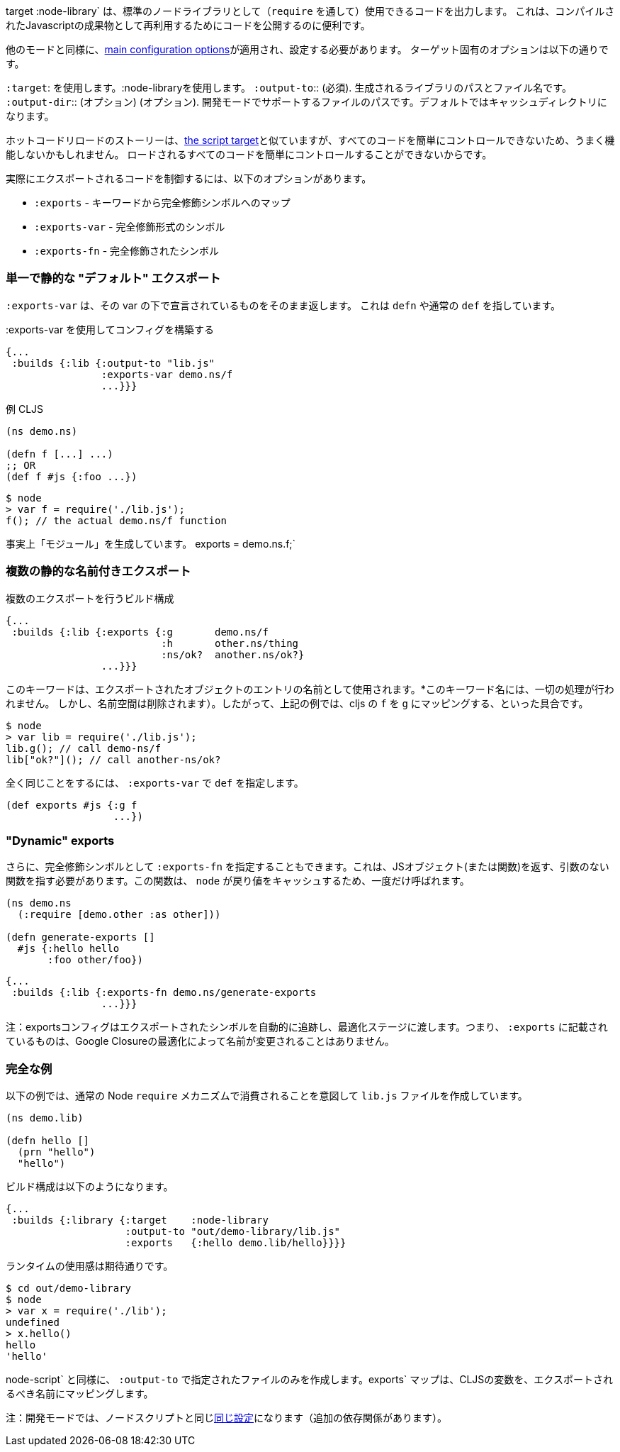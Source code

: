 ////
The `:target :node-library` emits code that can be used (via `require`) as a standard node library, and is
useful for publishing your code for re-use as a compiled Javascript artifact.
////
target :node-library` は、標準のノードライブラリとして（`require` を通して）使用できるコードを出力します。
これは、コンパイルされたJavascriptの成果物として再利用するためにコードを公開するのに便利です。

////
As with other modes the <<config, main configuration options>> apply and must be set.
The target-specific options are:
////
他のモードと同様に、<<config, main configuration options>>が適用され、設定する必要があります。
ターゲット固有のオプションは以下の通りです。

////
[horizontal]
`:target`:: Use :node-library
`:output-to`:: (required). The path and filename for the generated library.
`:output-dir`:: (optional). The path for supporting files in development mode. Defaults to a cache directory.
////
[horizontal]
`:target`: を使用します。:node-libraryを使用します。
`:output-to`:: (必須). 生成されるライブラリのパスとファイル名です。
`:output-dir`:: (オプション) (オプション). 開発モードでサポートするファイルのパスです。デフォルトではキャッシュディレクトリになります。


////
The hot code reload story is similar to <<NodeHotCodeReload, the script target>>, but may not work as well
since it cannot as easily control all of the code that is loaded.
////
ホットコードリロードのストーリーは、<<NodeHotCodeReload, the script target>>と似ていますが、すべてのコードを簡単にコントロールできないため、うまく機能しないかもしれません。
ロードされるすべてのコードを簡単にコントロールすることができないからです。

////
Controlling what code is actually exported is done via one of the following options:
////
実際にエクスポートされるコードを制御するには、以下のオプションがあります。

////
- `:exports` -  a map of keyword to fully qualified symbols
- `:exports-var` - a fully qualified symbol
- `:exports-fn` - a fully qualified symbol
////
- `:exports` - キーワードから完全修飾シンボルへのマップ
- `:exports-var` - 完全修飾形式のシンボル
- `:exports-fn` - 完全修飾されたシンボル

=== 単一で静的な "デフォルト" エクスポート
//Single static "default" export

////
`:exports-var` will just return whatever is declared under that var. It can point to a `defn` or normal `def`.
////
`:exports-var` は、その var の下で宣言されているものをそのまま返します。 これは `defn` や通常の `def` を指しています。


////
.Build config using `:exports-var`
////
.:exports-var を使用してコンフィグを構築する

```
{...
 :builds {:lib {:output-to "lib.js"
                :exports-var demo.ns/f
                ...}}}
```

////
.Example CLJS
////
.例 CLJS

```
(ns demo.ns)

(defn f [...] ...)
;; OR
(def f #js {:foo ...})
```

////
.Consuming the generated code
////

```bash
$ node
> var f = require('./lib.js');
f(); // the actual demo.ns/f function
```

////
It is effectively generating `module.exports = demo.ns.f;`
////
事実上「モジュール」を生成しています。
exports = demo.ns.f;`

=== 複数の静的な名前付きエクスポート
//Multiple static named exports

////
.Build configuration with multiple exports
////
.複数のエクスポートを行うビルド構成

```
{...
 :builds {:lib {:exports {:g       demo.ns/f
                          :h       other.ns/thing
                          :ns/ok?  another.ns/ok?}
                ...}}}
```

////
The keyword is used as the name of the entry in the exported object. *No munging is done* to this keyword name
(but namespaces are dropped). So, the above example maps cljs `f` to `g`, etc.:
////
このキーワードは、エクスポートされたオブジェクトのエントリの名前として使用されます。*このキーワード名には、一切の処理が行われません。
しかし、名前空間は削除されます）。したがって、上記の例では、cljs の `f` を `g` にマッピングする、といった具合です。

```bash
$ node
> var lib = require('./lib.js');
lib.g(); // call demo-ns/f
lib["ok?"](); // call another-ns/ok?
```

////
You can achieve the exact same thing by using `:exports-var` pointing to a `def`
////
全く同じことをするには、 `:exports-var` で `def` を指定します。

```
(def exports #js {:g f
                  ...})
```

=== "Dynamic" exports

////
In addition you may specify `:exports-fn` as a fully qualified symbol. This should point to a function with no arguments which should return a JS object (or function). This function will only ever be called ONCE as `node` caches the return value.
////
さらに、完全修飾シンボルとして `:exports-fn` を指定することもできます。これは、JSオブジェクト(または関数)を返す、引数のない関数を指す必要があります。この関数は、 `node` が戻り値をキャッシュするため、一度だけ呼ばれます。

```clojure
(ns demo.ns
  (:require [demo.other :as other]))

(defn generate-exports []
  #js {:hello hello
       :foo other/foo})
```


```clojure
{...
 :builds {:lib {:exports-fn demo.ns/generate-exports
                ...}}}
```

////
NOTE: The exports config automatically tracks exported symbols and passes them on to the optimization stage. This means that anything listed in `:exports` will not be renamed by Google Closure optimizations.
////
注：exportsコンフィグはエクスポートされたシンボルを自動的に追跡し、最適化ステージに渡します。つまり、 `:exports` に記載されているものは、Google Closureの最適化によって名前が変更されることはありません。

=== 完全な例
//Full Example

////
The example below creates a `lib.js` file intended to be consumed via the normal Node `require` mechanism.
////
以下の例では、通常の Node `require` メカニズムで消費されることを意図して `lib.js` ファイルを作成しています。

```
(ns demo.lib)

(defn hello []
  (prn "hello")
  "hello")
```

////
The build configuration would be:
////
ビルド構成は以下のようになります。

```
{...
 :builds {:library {:target    :node-library
                    :output-to "out/demo-library/lib.js"
                    :exports   {:hello demo.lib/hello}}}}
```

////
and the runtime use is as you would expect:
////
ランタイムの使用感は期待通りです。

```
$ cd out/demo-library
$ node
> var x = require('./lib');
undefined
> x.hello()
hello
'hello'
```

////
As `:node-script` this will only create the file specified in `:output-to`. The `:exports` map maps CLJS vars to the name they should be exported to.
////
node-script` と同様に、 `:output-to` で指定されたファイルのみを作成します。exports` マップは、CLJSの変数を、エクスポートされるべき名前にマッピングします。

////
NOTE: Development mode has the <<NodeModes,same setup>> as for node scripts (extra dependencies).
////
注：開発モードでは、ノードスクリプトと同じ<<NodeModes,同じ設定>>になります（追加の依存関係があります）。

